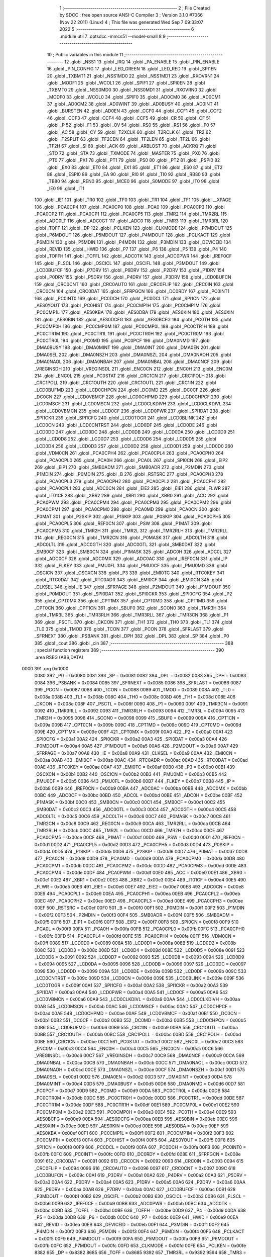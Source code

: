                               1 ;--------------------------------------------------------
                              2 ; File Created by SDCC : free open source ANSI-C Compiler
                              3 ; Version 3.1.0 #7066 (Nov 22 2011) (Linux)
                              4 ; This file was generated Wed Sep  7 09:33:07 2022
                              5 ;--------------------------------------------------------
                              6 	.module util
                              7 	.optsdcc -mmcs51 --model-small
                              8 	
                              9 ;--------------------------------------------------------
                             10 ; Public variables in this module
                             11 ;--------------------------------------------------------
                             12 	.globl _NSS1
                             13 	.globl _IRQ
                             14 	.globl _PA_ENABLE
                             15 	.globl _PIN_ENABLE
                             16 	.globl _PIN_CONFIG
                             17 	.globl _LED_GREEN
                             18 	.globl _LED_RED
                             19 	.globl _SPI1EN
                             20 	.globl _TXBMT1
                             21 	.globl _NSS1MD0
                             22 	.globl _NSS1MD1
                             23 	.globl _RXOVRN1
                             24 	.globl _MODF1
                             25 	.globl _WCOL1
                             26 	.globl _SPIF1
                             27 	.globl _SPI0EN
                             28 	.globl _TXBMT0
                             29 	.globl _NSS0MD0
                             30 	.globl _NSS0MD1
                             31 	.globl _RXOVRN0
                             32 	.globl _MODF0
                             33 	.globl _WCOL0
                             34 	.globl _SPIF0
                             35 	.globl _AD0CM0
                             36 	.globl _AD0CM1
                             37 	.globl _AD0CM2
                             38 	.globl _AD0WINT
                             39 	.globl _AD0BUSY
                             40 	.globl _AD0INT
                             41 	.globl _BURSTEN
                             42 	.globl _AD0EN
                             43 	.globl _CCF0
                             44 	.globl _CCF1
                             45 	.globl _CCF2
                             46 	.globl _CCF3
                             47 	.globl _CCF4
                             48 	.globl _CCF5
                             49 	.globl _CR
                             50 	.globl _CF
                             51 	.globl _P
                             52 	.globl _F1
                             53 	.globl _OV
                             54 	.globl _RS0
                             55 	.globl _RS1
                             56 	.globl _F0
                             57 	.globl _AC
                             58 	.globl _CY
                             59 	.globl _T2XCLK
                             60 	.globl _T2RCLK
                             61 	.globl _TR2
                             62 	.globl _T2SPLIT
                             63 	.globl _TF2CEN
                             64 	.globl _TF2LEN
                             65 	.globl _TF2L
                             66 	.globl _TF2H
                             67 	.globl _SI
                             68 	.globl _ACK
                             69 	.globl _ARBLOST
                             70 	.globl _ACKRQ
                             71 	.globl _STO
                             72 	.globl _STA
                             73 	.globl _TXMODE
                             74 	.globl _MASTER
                             75 	.globl _PX0
                             76 	.globl _PT0
                             77 	.globl _PX1
                             78 	.globl _PT1
                             79 	.globl _PS0
                             80 	.globl _PT2
                             81 	.globl _PSPI0
                             82 	.globl _EX0
                             83 	.globl _ET0
                             84 	.globl _EX1
                             85 	.globl _ET1
                             86 	.globl _ES0
                             87 	.globl _ET2
                             88 	.globl _ESPI0
                             89 	.globl _EA
                             90 	.globl _RI0
                             91 	.globl _TI0
                             92 	.globl _RB80
                             93 	.globl _TB80
                             94 	.globl _REN0
                             95 	.globl _MCE0
                             96 	.globl _S0MODE
                             97 	.globl _IT0
                             98 	.globl _IE0
                             99 	.globl _IT1
                            100 	.globl _IE1
                            101 	.globl _TR0
                            102 	.globl _TF0
                            103 	.globl _TR1
                            104 	.globl _TF1
                            105 	.globl __XPAGE
                            106 	.globl _PCA0CP4
                            107 	.globl _PCA0CP0
                            108 	.globl _PCA0
                            109 	.globl _PCA0CP3
                            110 	.globl _PCA0CP2
                            111 	.globl _PCA0CP1
                            112 	.globl _PCA0CP5
                            113 	.globl _TMR2
                            114 	.globl _TMR2RL
                            115 	.globl _ADC0LT
                            116 	.globl _ADC0GT
                            117 	.globl _ADC0
                            118 	.globl _TMR3
                            119 	.globl _TMR3RL
                            120 	.globl _TOFF
                            121 	.globl _DP
                            122 	.globl _PCLKEN
                            123 	.globl _CLKMODE
                            124 	.globl _P7MDOUT
                            125 	.globl _P6MDOUT
                            126 	.globl _P5MDOUT
                            127 	.globl _P4MDOUT
                            128 	.globl _PCLKACT
                            129 	.globl _P6MDIN
                            130 	.globl _P5MDIN
                            131 	.globl _P4MDIN
                            132 	.globl _P3MDIN
                            133 	.globl _DEVICEID
                            134 	.globl _REVID
                            135 	.globl _HWID
                            136 	.globl _P7
                            137 	.globl _P6
                            138 	.globl _P5
                            139 	.globl _P4
                            140 	.globl _TOFFH
                            141 	.globl _TOFFL
                            142 	.globl _ADC0TK
                            143 	.globl _ADC0PWR
                            144 	.globl _IREF0CF
                            145 	.globl _FLSCL
                            146 	.globl _OSCICL
                            147 	.globl _OSCIFL
                            148 	.globl _P3MDOUT
                            149 	.globl _LCD0BUFCF
                            150 	.globl _P7DRV
                            151 	.globl _P6DRV
                            152 	.globl _P2DRV
                            153 	.globl _P1DRV
                            154 	.globl _P0DRV
                            155 	.globl _P5DRV
                            156 	.globl _P4DRV
                            157 	.globl _P3DRV
                            158 	.globl _LCD0BUFCN
                            159 	.globl _CRC0CNT
                            160 	.globl _CRC0AUTO
                            161 	.globl _CRC0FLIP
                            162 	.globl _CRC0IN
                            163 	.globl _CRC0CN
                            164 	.globl _CRC0DAT
                            165 	.globl _SFRPGCN
                            166 	.globl _DC0RDY
                            167 	.globl _PC0INT1
                            168 	.globl _PC0INT0
                            169 	.globl _PC0DCH
                            170 	.globl _PC0DCL
                            171 	.globl _SPI1CN
                            172 	.globl _AES0YOUT
                            173 	.globl _PC0HIST
                            174 	.globl _PC0CMP1H
                            175 	.globl _PC0CMP1M
                            176 	.globl _PC0CMP1L
                            177 	.globl _AES0KBA
                            178 	.globl _AES0DBA
                            179 	.globl _AES0KIN
                            180 	.globl _AES0XIN
                            181 	.globl _AES0BIN
                            182 	.globl _AES0DCFG
                            183 	.globl _AES0BCFG
                            184 	.globl _PC0TH
                            185 	.globl _PC0CMP0H
                            186 	.globl _PC0CMP0M
                            187 	.globl _PC0CMP0L
                            188 	.globl _PC0CTR1H
                            189 	.globl _PC0CTR1M
                            190 	.globl _PC0CTR1L
                            191 	.globl _PC0CTR0H
                            192 	.globl _PC0CTR0M
                            193 	.globl _PC0CTR0L
                            194 	.globl _PC0MD
                            195 	.globl _PC0PCF
                            196 	.globl _DMA0NMD
                            197 	.globl _DMA0BUSY
                            198 	.globl _DMA0MINT
                            199 	.globl _DMA0INT
                            200 	.globl _DMA0EN
                            201 	.globl _DMA0SEL
                            202 	.globl _DMA0NSZH
                            203 	.globl _DMA0NSZL
                            204 	.globl _DMA0NAOH
                            205 	.globl _DMA0NAOL
                            206 	.globl _DMA0NBAH
                            207 	.globl _DMA0NBAL
                            208 	.globl _DMA0NCF
                            209 	.globl _VREGINSDH
                            210 	.globl _VREGINSDL
                            211 	.globl _ENC0CN
                            212 	.globl _ENC0H
                            213 	.globl _ENC0M
                            214 	.globl _ENC0L
                            215 	.globl _PC0STAT
                            216 	.globl _CRC1CN
                            217 	.globl _CRC1POLH
                            218 	.globl _CRC1POLL
                            219 	.globl _CRC1OUTH
                            220 	.globl _CRC1OUTL
                            221 	.globl _CRC1IN
                            222 	.globl _LCD0BUFMD
                            223 	.globl _LCD0CHPCN
                            224 	.globl _DC0MD
                            225 	.globl _DC0CF
                            226 	.globl _DC0CN
                            227 	.globl _LCD0VBMCF
                            228 	.globl _LCD0CHPMD
                            229 	.globl _LCD0CHPCF
                            230 	.globl _LCD0MSCF
                            231 	.globl _LCD0MSCN
                            232 	.globl _LCD0CLKDIVH
                            233 	.globl _LCD0CLKDIVL
                            234 	.globl _LCD0VBMCN
                            235 	.globl _LCD0CF
                            236 	.globl _LCD0PWR
                            237 	.globl _SPI1DAT
                            238 	.globl _SPI1CKR
                            239 	.globl _SPI1CFG
                            240 	.globl _LCD0TOGR
                            241 	.globl _LCD0BLINK
                            242 	.globl _LCD0CN
                            243 	.globl _LCD0CNTRST
                            244 	.globl _LCD0DF
                            245 	.globl _LCD0DE
                            246 	.globl _LCD0DD
                            247 	.globl _LCD0DC
                            248 	.globl _LCD0DB
                            249 	.globl _LCD0DA
                            250 	.globl _LCD0D9
                            251 	.globl _LCD0D8
                            252 	.globl _LCD0D7
                            253 	.globl _LCD0D6
                            254 	.globl _LCD0D5
                            255 	.globl _LCD0D4
                            256 	.globl _LCD0D3
                            257 	.globl _LCD0D2
                            258 	.globl _LCD0D1
                            259 	.globl _LCD0D0
                            260 	.globl _VDM0CN
                            261 	.globl _PCA0CPH4
                            262 	.globl _PCA0CPL4
                            263 	.globl _PCA0CPH0
                            264 	.globl _PCA0CPL0
                            265 	.globl _PCA0H
                            266 	.globl _PCA0L
                            267 	.globl _SPI0CN
                            268 	.globl _EIP2
                            269 	.globl _EIP1
                            270 	.globl _SMB0ADM
                            271 	.globl _SMB0ADR
                            272 	.globl _P2MDIN
                            273 	.globl _P1MDIN
                            274 	.globl _P0MDIN
                            275 	.globl _B
                            276 	.globl _RSTSRC
                            277 	.globl _PCA0CPH3
                            278 	.globl _PCA0CPL3
                            279 	.globl _PCA0CPH2
                            280 	.globl _PCA0CPL2
                            281 	.globl _PCA0CPH1
                            282 	.globl _PCA0CPL1
                            283 	.globl _ADC0CN
                            284 	.globl _EIE2
                            285 	.globl _EIE1
                            286 	.globl _FLWR
                            287 	.globl _IT01CF
                            288 	.globl _XBR2
                            289 	.globl _XBR1
                            290 	.globl _XBR0
                            291 	.globl _ACC
                            292 	.globl _PCA0PWM
                            293 	.globl _PCA0CPM4
                            294 	.globl _PCA0CPM3
                            295 	.globl _PCA0CPM2
                            296 	.globl _PCA0CPM1
                            297 	.globl _PCA0CPM0
                            298 	.globl _PCA0MD
                            299 	.globl _PCA0CN
                            300 	.globl _P0MAT
                            301 	.globl _P2SKIP
                            302 	.globl _P1SKIP
                            303 	.globl _P0SKIP
                            304 	.globl _PCA0CPH5
                            305 	.globl _PCA0CPL5
                            306 	.globl _REF0CN
                            307 	.globl _PSW
                            308 	.globl _P1MAT
                            309 	.globl _PCA0CPM5
                            310 	.globl _TMR2H
                            311 	.globl _TMR2L
                            312 	.globl _TMR2RLH
                            313 	.globl _TMR2RLL
                            314 	.globl _REG0CN
                            315 	.globl _TMR2CN
                            316 	.globl _P0MASK
                            317 	.globl _ADC0LTH
                            318 	.globl _ADC0LTL
                            319 	.globl _ADC0GTH
                            320 	.globl _ADC0GTL
                            321 	.globl _SMB0DAT
                            322 	.globl _SMB0CF
                            323 	.globl _SMB0CN
                            324 	.globl _P1MASK
                            325 	.globl _ADC0H
                            326 	.globl _ADC0L
                            327 	.globl _ADC0CF
                            328 	.globl _ADC0MX
                            329 	.globl _ADC0AC
                            330 	.globl _IREF0CN
                            331 	.globl _IP
                            332 	.globl _FLKEY
                            333 	.globl _PMU0FL
                            334 	.globl _PMU0CF
                            335 	.globl _PMU0MD
                            336 	.globl _OSCICN
                            337 	.globl _OSCXCN
                            338 	.globl _P3
                            339 	.globl _EMI0TC
                            340 	.globl _RTC0KEY
                            341 	.globl _RTC0DAT
                            342 	.globl _RTC0ADR
                            343 	.globl _EMI0CF
                            344 	.globl _EMI0CN
                            345 	.globl _CLKSEL
                            346 	.globl _IE
                            347 	.globl _SFRPAGE
                            348 	.globl _P2MDOUT
                            349 	.globl _P1MDOUT
                            350 	.globl _P0MDOUT
                            351 	.globl _SPI0DAT
                            352 	.globl _SPI0CKR
                            353 	.globl _SPI0CFG
                            354 	.globl _P2
                            355 	.globl _CPT0MX
                            356 	.globl _CPT1MX
                            357 	.globl _CPT0MD
                            358 	.globl _CPT1MD
                            359 	.globl _CPT0CN
                            360 	.globl _CPT1CN
                            361 	.globl _SBUF0
                            362 	.globl _SCON0
                            363 	.globl _TMR3H
                            364 	.globl _TMR3L
                            365 	.globl _TMR3RLH
                            366 	.globl _TMR3RLL
                            367 	.globl _TMR3CN
                            368 	.globl _P1
                            369 	.globl _PSCTL
                            370 	.globl _CKCON
                            371 	.globl _TH1
                            372 	.globl _TH0
                            373 	.globl _TL1
                            374 	.globl _TL0
                            375 	.globl _TMOD
                            376 	.globl _TCON
                            377 	.globl _PCON
                            378 	.globl _SFRLAST
                            379 	.globl _SFRNEXT
                            380 	.globl _PSBANK
                            381 	.globl _DPH
                            382 	.globl _DPL
                            383 	.globl _SP
                            384 	.globl _P0
                            385 	.globl _cout
                            386 	.globl _cin
                            387 ;--------------------------------------------------------
                            388 ; special function registers
                            389 ;--------------------------------------------------------
                            390 	.area RSEG    (ABS,DATA)
   0000                     391 	.org 0x0000
                    0080    392 _P0	=	0x0080
                    0081    393 _SP	=	0x0081
                    0082    394 _DPL	=	0x0082
                    0083    395 _DPH	=	0x0083
                    0084    396 _PSBANK	=	0x0084
                    0085    397 _SFRNEXT	=	0x0085
                    0086    398 _SFRLAST	=	0x0086
                    0087    399 _PCON	=	0x0087
                    0088    400 _TCON	=	0x0088
                    0089    401 _TMOD	=	0x0089
                    008A    402 _TL0	=	0x008a
                    008B    403 _TL1	=	0x008b
                    008C    404 _TH0	=	0x008c
                    008D    405 _TH1	=	0x008d
                    008E    406 _CKCON	=	0x008e
                    008F    407 _PSCTL	=	0x008f
                    0090    408 _P1	=	0x0090
                    0091    409 _TMR3CN	=	0x0091
                    0092    410 _TMR3RLL	=	0x0092
                    0093    411 _TMR3RLH	=	0x0093
                    0094    412 _TMR3L	=	0x0094
                    0095    413 _TMR3H	=	0x0095
                    0098    414 _SCON0	=	0x0098
                    0099    415 _SBUF0	=	0x0099
                    009A    416 _CPT1CN	=	0x009a
                    009B    417 _CPT0CN	=	0x009b
                    009C    418 _CPT1MD	=	0x009c
                    009D    419 _CPT0MD	=	0x009d
                    009E    420 _CPT1MX	=	0x009e
                    009F    421 _CPT0MX	=	0x009f
                    00A0    422 _P2	=	0x00a0
                    00A1    423 _SPI0CFG	=	0x00a1
                    00A2    424 _SPI0CKR	=	0x00a2
                    00A3    425 _SPI0DAT	=	0x00a3
                    00A4    426 _P0MDOUT	=	0x00a4
                    00A5    427 _P1MDOUT	=	0x00a5
                    00A6    428 _P2MDOUT	=	0x00a6
                    00A7    429 _SFRPAGE	=	0x00a7
                    00A8    430 _IE	=	0x00a8
                    00A9    431 _CLKSEL	=	0x00a9
                    00AA    432 _EMI0CN	=	0x00aa
                    00AB    433 _EMI0CF	=	0x00ab
                    00AC    434 _RTC0ADR	=	0x00ac
                    00AD    435 _RTC0DAT	=	0x00ad
                    00AE    436 _RTC0KEY	=	0x00ae
                    00AF    437 _EMI0TC	=	0x00af
                    00B0    438 _P3	=	0x00b0
                    00B1    439 _OSCXCN	=	0x00b1
                    00B2    440 _OSCICN	=	0x00b2
                    00B3    441 _PMU0MD	=	0x00b3
                    00B5    442 _PMU0CF	=	0x00b5
                    00B6    443 _PMU0FL	=	0x00b6
                    00B7    444 _FLKEY	=	0x00b7
                    00B8    445 _IP	=	0x00b8
                    00B9    446 _IREF0CN	=	0x00b9
                    00BA    447 _ADC0AC	=	0x00ba
                    00BB    448 _ADC0MX	=	0x00bb
                    00BC    449 _ADC0CF	=	0x00bc
                    00BD    450 _ADC0L	=	0x00bd
                    00BE    451 _ADC0H	=	0x00be
                    00BF    452 _P1MASK	=	0x00bf
                    00C0    453 _SMB0CN	=	0x00c0
                    00C1    454 _SMB0CF	=	0x00c1
                    00C2    455 _SMB0DAT	=	0x00c2
                    00C3    456 _ADC0GTL	=	0x00c3
                    00C4    457 _ADC0GTH	=	0x00c4
                    00C5    458 _ADC0LTL	=	0x00c5
                    00C6    459 _ADC0LTH	=	0x00c6
                    00C7    460 _P0MASK	=	0x00c7
                    00C8    461 _TMR2CN	=	0x00c8
                    00C9    462 _REG0CN	=	0x00c9
                    00CA    463 _TMR2RLL	=	0x00ca
                    00CB    464 _TMR2RLH	=	0x00cb
                    00CC    465 _TMR2L	=	0x00cc
                    00CD    466 _TMR2H	=	0x00cd
                    00CE    467 _PCA0CPM5	=	0x00ce
                    00CF    468 _P1MAT	=	0x00cf
                    00D0    469 _PSW	=	0x00d0
                    00D1    470 _REF0CN	=	0x00d1
                    00D2    471 _PCA0CPL5	=	0x00d2
                    00D3    472 _PCA0CPH5	=	0x00d3
                    00D4    473 _P0SKIP	=	0x00d4
                    00D5    474 _P1SKIP	=	0x00d5
                    00D6    475 _P2SKIP	=	0x00d6
                    00D7    476 _P0MAT	=	0x00d7
                    00D8    477 _PCA0CN	=	0x00d8
                    00D9    478 _PCA0MD	=	0x00d9
                    00DA    479 _PCA0CPM0	=	0x00da
                    00DB    480 _PCA0CPM1	=	0x00db
                    00DC    481 _PCA0CPM2	=	0x00dc
                    00DD    482 _PCA0CPM3	=	0x00dd
                    00DE    483 _PCA0CPM4	=	0x00de
                    00DF    484 _PCA0PWM	=	0x00df
                    00E0    485 _ACC	=	0x00e0
                    00E1    486 _XBR0	=	0x00e1
                    00E2    487 _XBR1	=	0x00e2
                    00E3    488 _XBR2	=	0x00e3
                    00E4    489 _IT01CF	=	0x00e4
                    00E5    490 _FLWR	=	0x00e5
                    00E6    491 _EIE1	=	0x00e6
                    00E7    492 _EIE2	=	0x00e7
                    00E8    493 _ADC0CN	=	0x00e8
                    00E9    494 _PCA0CPL1	=	0x00e9
                    00EA    495 _PCA0CPH1	=	0x00ea
                    00EB    496 _PCA0CPL2	=	0x00eb
                    00EC    497 _PCA0CPH2	=	0x00ec
                    00ED    498 _PCA0CPL3	=	0x00ed
                    00EE    499 _PCA0CPH3	=	0x00ee
                    00EF    500 _RSTSRC	=	0x00ef
                    00F0    501 _B	=	0x00f0
                    00F1    502 _P0MDIN	=	0x00f1
                    00F2    503 _P1MDIN	=	0x00f2
                    00F3    504 _P2MDIN	=	0x00f3
                    00F4    505 _SMB0ADR	=	0x00f4
                    00F5    506 _SMB0ADM	=	0x00f5
                    00F6    507 _EIP1	=	0x00f6
                    00F7    508 _EIP2	=	0x00f7
                    00F8    509 _SPI0CN	=	0x00f8
                    00F9    510 _PCA0L	=	0x00f9
                    00FA    511 _PCA0H	=	0x00fa
                    00FB    512 _PCA0CPL0	=	0x00fb
                    00FC    513 _PCA0CPH0	=	0x00fc
                    00FD    514 _PCA0CPL4	=	0x00fd
                    00FE    515 _PCA0CPH4	=	0x00fe
                    00FF    516 _VDM0CN	=	0x00ff
                    0089    517 _LCD0D0	=	0x0089
                    008A    518 _LCD0D1	=	0x008a
                    008B    519 _LCD0D2	=	0x008b
                    008C    520 _LCD0D3	=	0x008c
                    008D    521 _LCD0D4	=	0x008d
                    008E    522 _LCD0D5	=	0x008e
                    0091    523 _LCD0D6	=	0x0091
                    0092    524 _LCD0D7	=	0x0092
                    0093    525 _LCD0D8	=	0x0093
                    0094    526 _LCD0D9	=	0x0094
                    0095    527 _LCD0DA	=	0x0095
                    0096    528 _LCD0DB	=	0x0096
                    0097    529 _LCD0DC	=	0x0097
                    0099    530 _LCD0DD	=	0x0099
                    009A    531 _LCD0DE	=	0x009a
                    009B    532 _LCD0DF	=	0x009b
                    009C    533 _LCD0CNTRST	=	0x009c
                    009D    534 _LCD0CN	=	0x009d
                    009E    535 _LCD0BLINK	=	0x009e
                    009F    536 _LCD0TOGR	=	0x009f
                    00A1    537 _SPI1CFG	=	0x00a1
                    00A2    538 _SPI1CKR	=	0x00a2
                    00A3    539 _SPI1DAT	=	0x00a3
                    00A4    540 _LCD0PWR	=	0x00a4
                    00A5    541 _LCD0CF	=	0x00a5
                    00A6    542 _LCD0VBMCN	=	0x00a6
                    00A9    543 _LCD0CLKDIVL	=	0x00a9
                    00AA    544 _LCD0CLKDIVH	=	0x00aa
                    00AB    545 _LCD0MSCN	=	0x00ab
                    00AC    546 _LCD0MSCF	=	0x00ac
                    00AD    547 _LCD0CHPCF	=	0x00ad
                    00AE    548 _LCD0CHPMD	=	0x00ae
                    00AF    549 _LCD0VBMCF	=	0x00af
                    00B1    550 _DC0CN	=	0x00b1
                    00B2    551 _DC0CF	=	0x00b2
                    00B3    552 _DC0MD	=	0x00b3
                    00B5    553 _LCD0CHPCN	=	0x00b5
                    00B6    554 _LCD0BUFMD	=	0x00b6
                    00B9    555 _CRC1IN	=	0x00b9
                    00BA    556 _CRC1OUTL	=	0x00ba
                    00BB    557 _CRC1OUTH	=	0x00bb
                    00BC    558 _CRC1POLL	=	0x00bc
                    00BD    559 _CRC1POLH	=	0x00bd
                    00BE    560 _CRC1CN	=	0x00be
                    00C1    561 _PC0STAT	=	0x00c1
                    00C2    562 _ENC0L	=	0x00c2
                    00C3    563 _ENC0M	=	0x00c3
                    00C4    564 _ENC0H	=	0x00c4
                    00C5    565 _ENC0CN	=	0x00c5
                    00C6    566 _VREGINSDL	=	0x00c6
                    00C7    567 _VREGINSDH	=	0x00c7
                    00C9    568 _DMA0NCF	=	0x00c9
                    00CA    569 _DMA0NBAL	=	0x00ca
                    00CB    570 _DMA0NBAH	=	0x00cb
                    00CC    571 _DMA0NAOL	=	0x00cc
                    00CD    572 _DMA0NAOH	=	0x00cd
                    00CE    573 _DMA0NSZL	=	0x00ce
                    00CF    574 _DMA0NSZH	=	0x00cf
                    00D1    575 _DMA0SEL	=	0x00d1
                    00D2    576 _DMA0EN	=	0x00d2
                    00D3    577 _DMA0INT	=	0x00d3
                    00D4    578 _DMA0MINT	=	0x00d4
                    00D5    579 _DMA0BUSY	=	0x00d5
                    00D6    580 _DMA0NMD	=	0x00d6
                    00D7    581 _PC0PCF	=	0x00d7
                    00D9    582 _PC0MD	=	0x00d9
                    00DA    583 _PC0CTR0L	=	0x00da
                    00DB    584 _PC0CTR0M	=	0x00db
                    00DC    585 _PC0CTR0H	=	0x00dc
                    00DD    586 _PC0CTR1L	=	0x00dd
                    00DE    587 _PC0CTR1M	=	0x00de
                    00DF    588 _PC0CTR1H	=	0x00df
                    00E1    589 _PC0CMP0L	=	0x00e1
                    00E2    590 _PC0CMP0M	=	0x00e2
                    00E3    591 _PC0CMP0H	=	0x00e3
                    00E4    592 _PC0TH	=	0x00e4
                    00E9    593 _AES0BCFG	=	0x00e9
                    00EA    594 _AES0DCFG	=	0x00ea
                    00EB    595 _AES0BIN	=	0x00eb
                    00EC    596 _AES0XIN	=	0x00ec
                    00ED    597 _AES0KIN	=	0x00ed
                    00EE    598 _AES0DBA	=	0x00ee
                    00EF    599 _AES0KBA	=	0x00ef
                    00F1    600 _PC0CMP1L	=	0x00f1
                    00F2    601 _PC0CMP1M	=	0x00f2
                    00F3    602 _PC0CMP1H	=	0x00f3
                    00F4    603 _PC0HIST	=	0x00f4
                    00F5    604 _AES0YOUT	=	0x00f5
                    00F8    605 _SPI1CN	=	0x00f8
                    00F9    606 _PC0DCL	=	0x00f9
                    00FA    607 _PC0DCH	=	0x00fa
                    00FB    608 _PC0INT0	=	0x00fb
                    00FC    609 _PC0INT1	=	0x00fc
                    00FD    610 _DC0RDY	=	0x00fd
                    008E    611 _SFRPGCN	=	0x008e
                    0091    612 _CRC0DAT	=	0x0091
                    0092    613 _CRC0CN	=	0x0092
                    0093    614 _CRC0IN	=	0x0093
                    0094    615 _CRC0FLIP	=	0x0094
                    0096    616 _CRC0AUTO	=	0x0096
                    0097    617 _CRC0CNT	=	0x0097
                    009C    618 _LCD0BUFCN	=	0x009c
                    00A1    619 _P3DRV	=	0x00a1
                    00A2    620 _P4DRV	=	0x00a2
                    00A3    621 _P5DRV	=	0x00a3
                    00A4    622 _P0DRV	=	0x00a4
                    00A5    623 _P1DRV	=	0x00a5
                    00A6    624 _P2DRV	=	0x00a6
                    00AA    625 _P6DRV	=	0x00aa
                    00AB    626 _P7DRV	=	0x00ab
                    00AC    627 _LCD0BUFCF	=	0x00ac
                    00B1    628 _P3MDOUT	=	0x00b1
                    00B2    629 _OSCIFL	=	0x00b2
                    00B3    630 _OSCICL	=	0x00b3
                    00B6    631 _FLSCL	=	0x00b6
                    00B9    632 _IREF0CF	=	0x00b9
                    00BB    633 _ADC0PWR	=	0x00bb
                    00BC    634 _ADC0TK	=	0x00bc
                    00BD    635 _TOFFL	=	0x00bd
                    00BE    636 _TOFFH	=	0x00be
                    00D9    637 _P4	=	0x00d9
                    00DA    638 _P5	=	0x00da
                    00DB    639 _P6	=	0x00db
                    00DC    640 _P7	=	0x00dc
                    00E9    641 _HWID	=	0x00e9
                    00EA    642 _REVID	=	0x00ea
                    00EB    643 _DEVICEID	=	0x00eb
                    00F1    644 _P3MDIN	=	0x00f1
                    00F2    645 _P4MDIN	=	0x00f2
                    00F3    646 _P5MDIN	=	0x00f3
                    00F4    647 _P6MDIN	=	0x00f4
                    00F5    648 _PCLKACT	=	0x00f5
                    00F9    649 _P4MDOUT	=	0x00f9
                    00FA    650 _P5MDOUT	=	0x00fa
                    00FB    651 _P6MDOUT	=	0x00fb
                    00FC    652 _P7MDOUT	=	0x00fc
                    00FD    653 _CLKMODE	=	0x00fd
                    00FE    654 _PCLKEN	=	0x00fe
                    8382    655 _DP	=	0x8382
                    8685    656 _TOFF	=	0x8685
                    9392    657 _TMR3RL	=	0x9392
                    9594    658 _TMR3	=	0x9594
                    BEBD    659 _ADC0	=	0xbebd
                    C4C3    660 _ADC0GT	=	0xc4c3
                    C6C5    661 _ADC0LT	=	0xc6c5
                    CBCA    662 _TMR2RL	=	0xcbca
                    CDCC    663 _TMR2	=	0xcdcc
                    D3D2    664 _PCA0CP5	=	0xd3d2
                    EAE9    665 _PCA0CP1	=	0xeae9
                    ECEB    666 _PCA0CP2	=	0xeceb
                    EEED    667 _PCA0CP3	=	0xeeed
                    FAF9    668 _PCA0	=	0xfaf9
                    FCFB    669 _PCA0CP0	=	0xfcfb
                    FEFD    670 _PCA0CP4	=	0xfefd
                    00AA    671 __XPAGE	=	0x00aa
                            672 ;--------------------------------------------------------
                            673 ; special function bits
                            674 ;--------------------------------------------------------
                            675 	.area RSEG    (ABS,DATA)
   0000                     676 	.org 0x0000
                    008F    677 _TF1	=	0x008f
                    008E    678 _TR1	=	0x008e
                    008D    679 _TF0	=	0x008d
                    008C    680 _TR0	=	0x008c
                    008B    681 _IE1	=	0x008b
                    008A    682 _IT1	=	0x008a
                    0089    683 _IE0	=	0x0089
                    0088    684 _IT0	=	0x0088
                    009F    685 _S0MODE	=	0x009f
                    009D    686 _MCE0	=	0x009d
                    009C    687 _REN0	=	0x009c
                    009B    688 _TB80	=	0x009b
                    009A    689 _RB80	=	0x009a
                    0099    690 _TI0	=	0x0099
                    0098    691 _RI0	=	0x0098
                    00AF    692 _EA	=	0x00af
                    00AE    693 _ESPI0	=	0x00ae
                    00AD    694 _ET2	=	0x00ad
                    00AC    695 _ES0	=	0x00ac
                    00AB    696 _ET1	=	0x00ab
                    00AA    697 _EX1	=	0x00aa
                    00A9    698 _ET0	=	0x00a9
                    00A8    699 _EX0	=	0x00a8
                    00BE    700 _PSPI0	=	0x00be
                    00BD    701 _PT2	=	0x00bd
                    00BC    702 _PS0	=	0x00bc
                    00BB    703 _PT1	=	0x00bb
                    00BA    704 _PX1	=	0x00ba
                    00B9    705 _PT0	=	0x00b9
                    00B8    706 _PX0	=	0x00b8
                    00C7    707 _MASTER	=	0x00c7
                    00C6    708 _TXMODE	=	0x00c6
                    00C5    709 _STA	=	0x00c5
                    00C4    710 _STO	=	0x00c4
                    00C3    711 _ACKRQ	=	0x00c3
                    00C2    712 _ARBLOST	=	0x00c2
                    00C1    713 _ACK	=	0x00c1
                    00C0    714 _SI	=	0x00c0
                    00CF    715 _TF2H	=	0x00cf
                    00CE    716 _TF2L	=	0x00ce
                    00CD    717 _TF2LEN	=	0x00cd
                    00CC    718 _TF2CEN	=	0x00cc
                    00CB    719 _T2SPLIT	=	0x00cb
                    00CA    720 _TR2	=	0x00ca
                    00C9    721 _T2RCLK	=	0x00c9
                    00C8    722 _T2XCLK	=	0x00c8
                    00D7    723 _CY	=	0x00d7
                    00D6    724 _AC	=	0x00d6
                    00D5    725 _F0	=	0x00d5
                    00D4    726 _RS1	=	0x00d4
                    00D3    727 _RS0	=	0x00d3
                    00D2    728 _OV	=	0x00d2
                    00D1    729 _F1	=	0x00d1
                    00D0    730 _P	=	0x00d0
                    00DF    731 _CF	=	0x00df
                    00DE    732 _CR	=	0x00de
                    00DD    733 _CCF5	=	0x00dd
                    00DC    734 _CCF4	=	0x00dc
                    00DB    735 _CCF3	=	0x00db
                    00DA    736 _CCF2	=	0x00da
                    00D9    737 _CCF1	=	0x00d9
                    00D8    738 _CCF0	=	0x00d8
                    00EF    739 _AD0EN	=	0x00ef
                    00EE    740 _BURSTEN	=	0x00ee
                    00ED    741 _AD0INT	=	0x00ed
                    00EC    742 _AD0BUSY	=	0x00ec
                    00EB    743 _AD0WINT	=	0x00eb
                    00EA    744 _AD0CM2	=	0x00ea
                    00E9    745 _AD0CM1	=	0x00e9
                    00E8    746 _AD0CM0	=	0x00e8
                    00FF    747 _SPIF0	=	0x00ff
                    00FE    748 _WCOL0	=	0x00fe
                    00FD    749 _MODF0	=	0x00fd
                    00FC    750 _RXOVRN0	=	0x00fc
                    00FB    751 _NSS0MD1	=	0x00fb
                    00FA    752 _NSS0MD0	=	0x00fa
                    00F9    753 _TXBMT0	=	0x00f9
                    00F8    754 _SPI0EN	=	0x00f8
                    00FF    755 _SPIF1	=	0x00ff
                    00FE    756 _WCOL1	=	0x00fe
                    00FD    757 _MODF1	=	0x00fd
                    00FC    758 _RXOVRN1	=	0x00fc
                    00FB    759 _NSS1MD1	=	0x00fb
                    00FA    760 _NSS1MD0	=	0x00fa
                    00F9    761 _TXBMT1	=	0x00f9
                    00F8    762 _SPI1EN	=	0x00f8
                    00B6    763 _LED_RED	=	0x00b6
                    00B7    764 _LED_GREEN	=	0x00b7
                    0082    765 _PIN_CONFIG	=	0x0082
                    0083    766 _PIN_ENABLE	=	0x0083
                    00A5    767 _PA_ENABLE	=	0x00a5
                    0081    768 _IRQ	=	0x0081
                    00A3    769 _NSS1	=	0x00a3
                            770 ;--------------------------------------------------------
                            771 ; overlayable register banks
                            772 ;--------------------------------------------------------
                            773 	.area REG_BANK_0	(REL,OVR,DATA)
   0000                     774 	.ds 8
                            775 ;--------------------------------------------------------
                            776 ; internal ram data
                            777 ;--------------------------------------------------------
                            778 	.area DSEG    (DATA)
                            779 ;--------------------------------------------------------
                            780 ; overlayable items in internal ram 
                            781 ;--------------------------------------------------------
                            782 	.area	OSEG    (OVR,DATA)
                            783 ;--------------------------------------------------------
                            784 ; indirectly addressable internal ram data
                            785 ;--------------------------------------------------------
                            786 	.area ISEG    (DATA)
                            787 ;--------------------------------------------------------
                            788 ; absolute internal ram data
                            789 ;--------------------------------------------------------
                            790 	.area IABS    (ABS,DATA)
                            791 	.area IABS    (ABS,DATA)
                            792 ;--------------------------------------------------------
                            793 ; bit data
                            794 ;--------------------------------------------------------
                            795 	.area BSEG    (BIT)
                            796 ;--------------------------------------------------------
                            797 ; paged external ram data
                            798 ;--------------------------------------------------------
                            799 	.area PSEG    (PAG,XDATA)
                            800 ;--------------------------------------------------------
                            801 ; external ram data
                            802 ;--------------------------------------------------------
                            803 	.area XSEG    (XDATA)
                            804 ;--------------------------------------------------------
                            805 ; absolute external ram data
                            806 ;--------------------------------------------------------
                            807 	.area XABS    (ABS,XDATA)
                            808 ;--------------------------------------------------------
                            809 ; external initialized ram data
                            810 ;--------------------------------------------------------
                            811 	.area HOME    (CODE)
                            812 	.area GSINIT0 (CODE)
                            813 	.area GSINIT1 (CODE)
                            814 	.area GSINIT2 (CODE)
                            815 	.area GSINIT3 (CODE)
                            816 	.area GSINIT4 (CODE)
                            817 	.area GSINIT5 (CODE)
                            818 	.area GSINIT  (CODE)
                            819 	.area GSFINAL (CODE)
                            820 	.area CSEG    (CODE)
                            821 ;--------------------------------------------------------
                            822 ; global & static initialisations
                            823 ;--------------------------------------------------------
                            824 	.area HOME    (CODE)
                            825 	.area GSINIT  (CODE)
                            826 	.area GSFINAL (CODE)
                            827 	.area GSINIT  (CODE)
                            828 ;--------------------------------------------------------
                            829 ; Home
                            830 ;--------------------------------------------------------
                            831 	.area HOME    (CODE)
                            832 	.area HOME    (CODE)
                            833 ;--------------------------------------------------------
                            834 ; code
                            835 ;--------------------------------------------------------
                            836 	.area CSEG    (CODE)
                            837 ;------------------------------------------------------------
                            838 ;Allocation info for local variables in function 'cout'
                            839 ;------------------------------------------------------------
                            840 ;c                         Allocated to registers r7 
                            841 ;------------------------------------------------------------
                            842 ;	bootloader/util.c:46: cout(uint8_t c)
                            843 ;	-----------------------------------------
                            844 ;	 function cout
                            845 ;	-----------------------------------------
   03B3                     846 _cout:
                    0007    847 	ar7 = 0x07
                    0006    848 	ar6 = 0x06
                    0005    849 	ar5 = 0x05
                    0004    850 	ar4 = 0x04
                    0003    851 	ar3 = 0x03
                    0002    852 	ar2 = 0x02
                    0001    853 	ar1 = 0x01
                    0000    854 	ar0 = 0x00
   03B3 AF 82               855 	mov	r7,dpl
                            856 ;	bootloader/util.c:48: while (!TI0)
   03B5                     857 00101$:
                            858 ;	bootloader/util.c:50: TI0 = 0;
   03B5 10 99 02            859 	jbc	_TI0,00108$
   03B8 80 FB               860 	sjmp	00101$
   03BA                     861 00108$:
                            862 ;	bootloader/util.c:51: SBUF0 = c;
   03BA 8F 99               863 	mov	_SBUF0,r7
   03BC 22                  864 	ret
                            865 ;------------------------------------------------------------
                            866 ;Allocation info for local variables in function 'cin'
                            867 ;------------------------------------------------------------
                            868 ;	bootloader/util.c:55: cin(void)
                            869 ;	-----------------------------------------
                            870 ;	 function cin
                            871 ;	-----------------------------------------
   03BD                     872 _cin:
                            873 ;	bootloader/util.c:57: while (!RI0)
   03BD                     874 00101$:
                            875 ;	bootloader/util.c:59: RI0 = 0;
   03BD 10 98 02            876 	jbc	_RI0,00108$
   03C0 80 FB               877 	sjmp	00101$
   03C2                     878 00108$:
                            879 ;	bootloader/util.c:60: return SBUF0;
   03C2 85 99 82            880 	mov	dpl,_SBUF0
   03C5 22                  881 	ret
                            882 	.area CSEG    (CODE)
                            883 	.area CONST   (CODE)
                            884 	.area CABS    (ABS,CODE)
